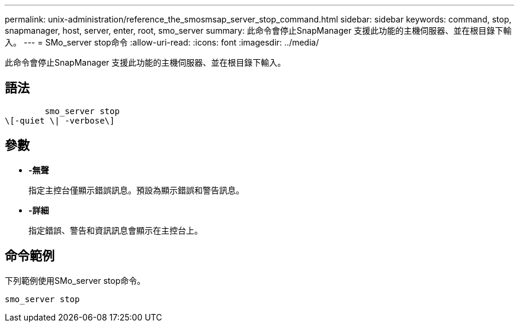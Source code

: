 ---
permalink: unix-administration/reference_the_smosmsap_server_stop_command.html 
sidebar: sidebar 
keywords: command, stop, snapmanager, host, server, enter, root, smo_server 
summary: 此命令會停止SnapManager 支援此功能的主機伺服器、並在根目錄下輸入。 
---
= SMo_server stop命令
:allow-uri-read: 
:icons: font
:imagesdir: ../media/


[role="lead"]
此命令會停止SnapManager 支援此功能的主機伺服器、並在根目錄下輸入。



== 語法

[listing]
----

        smo_server stop
\[-quiet \| -verbose\]
----


== 參數

* *-無聲*
+
指定主控台僅顯示錯誤訊息。預設為顯示錯誤和警告訊息。

* *-詳細*
+
指定錯誤、警告和資訊訊息會顯示在主控台上。





== 命令範例

下列範例使用SMo_server stop命令。

[listing]
----
smo_server stop
----